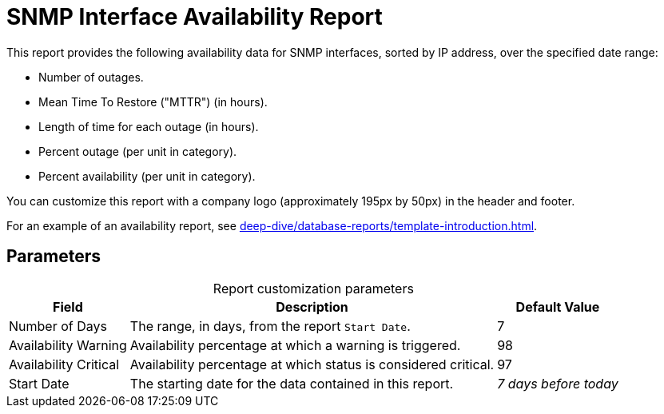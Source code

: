 
= SNMP Interface Availability Report
:description: Learn how to create a report in OpenNMS Horizon/Meridian that shows availability data for SNMP interfaces over a specified date range.

This report provides the following availability data for SNMP interfaces, sorted by IP address, over the specified date range:

* Number of outages.
* Mean Time To Restore ("MTTR") (in hours).
* Length of time for each outage (in hours).
* Percent outage (per unit in category).
* Percent availability (per unit in category).

You can customize this report with a company logo (approximately 195px by 50px) in the header and footer.

For an example of an availability report, see xref:deep-dive/database-reports/template-introduction.adoc[].

== Parameters

[caption=]
.Report customization parameters
[options="autowidth"]
|===
| Field | Description   | Default Value

| Number of Days
| The range, in days, from the report `Start Date`.
| 7

| Availability Warning
| Availability percentage at which a warning is triggered.
| 98

| Availability Critical
| Availability percentage at which status is considered critical.
| 97

| Start Date
| The starting date for the data contained in this report.
| _7 days before today_
|===
